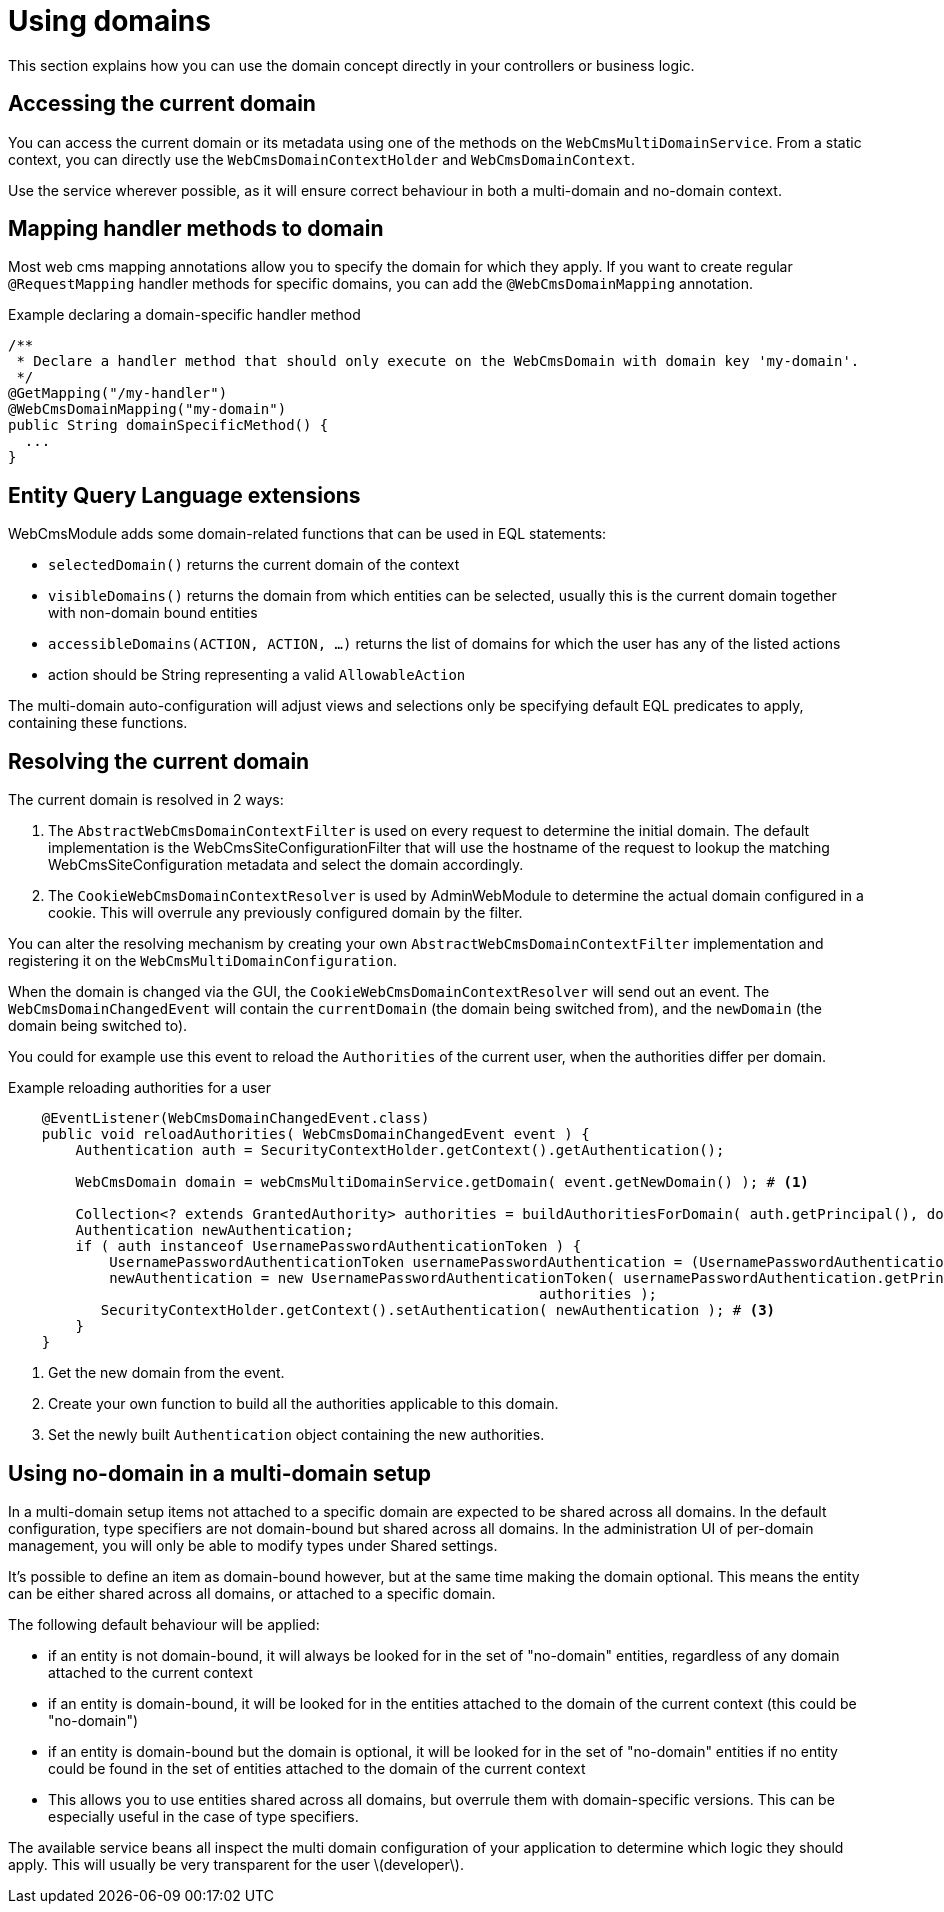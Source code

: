 = Using domains

This section explains how you can use the domain concept directly in your controllers or business logic.

== Accessing the current domain

You can access the current domain or its metadata using one of the methods on the `WebCmsMultiDomainService`.
From a static context, you can directly use the `WebCmsDomainContextHolder` and `WebCmsDomainContext`.

Use the service wherever possible, as it will ensure correct behaviour in both a multi-domain and no-domain context.

== Mapping handler methods to domain

Most web cms mapping annotations allow you to specify the domain for which they apply.
If you want to create regular `@RequestMapping` handler methods for specific domains, you can add the `@WebCmsDomainMapping` annotation.

.Example declaring a domain-specific handler method
[source,java]
----
/**
 * Declare a handler method that should only execute on the WebCmsDomain with domain key 'my-domain'.
 */
@GetMapping("/my-handler")
@WebCmsDomainMapping("my-domain")
public String domainSpecificMethod() {
  ...
}
----

== Entity Query Language extensions

WebCmsModule adds some domain-related functions that can be used in EQL statements:

* `selectedDomain()` returns the current domain of the context
* `visibleDomains()` returns the domain from which entities can be selected, usually this is the current domain together with non-domain bound entities
* `accessibleDomains(ACTION, ACTION, ...)` returns the list of domains for which the user has any of the listed actions
  * action should be String representing a valid `AllowableAction`

The multi-domain auto-configuration will adjust views and selections only be specifying default EQL predicates to apply, containing these functions.

== Resolving the current domain

The current domain is resolved in 2 ways:

1. The `AbstractWebCmsDomainContextFilter` is used on every request to determine the initial domain.  The default implementation is the WebCmsSiteConfigurationFilter that will use the hostname of the request to lookup the matching WebCmsSiteConfiguration metadata and select the domain accordingly.
2. The `CookieWebCmsDomainContextResolver` is used by AdminWebModule to determine the actual domain configured in a cookie.  This will overrule any previously configured domain by the filter.

You can alter the resolving mechanism by creating your own `AbstractWebCmsDomainContextFilter` implementation and registering it on the `WebCmsMultiDomainConfiguration`.

When the domain is changed via the GUI, the `CookieWebCmsDomainContextResolver` will send out an event.
The `WebCmsDomainChangedEvent` will contain the `currentDomain` (the domain being switched from), and the `newDomain` (the domain being switched to).

You could for example use this event to reload the `Authorities` of the current user, when the authorities differ per domain.

.Example reloading authorities for a user
[source,java]
----
    @EventListener(WebCmsDomainChangedEvent.class)
    public void reloadAuthorities( WebCmsDomainChangedEvent event ) {
        Authentication auth = SecurityContextHolder.getContext().getAuthentication();

        WebCmsDomain domain = webCmsMultiDomainService.getDomain( event.getNewDomain() ); # <1>

        Collection<? extends GrantedAuthority> authorities = buildAuthoritiesForDomain( auth.getPrincipal(), domain ); # <2>
        Authentication newAuthentication;
        if ( auth instanceof UsernamePasswordAuthenticationToken ) {
            UsernamePasswordAuthenticationToken usernamePasswordAuthentication = (UsernamePasswordAuthenticationToken) auth;
            newAuthentication = new UsernamePasswordAuthenticationToken( usernamePasswordAuthentication.getPrincipal(), usernamePasswordAuthentication.getCredentials(),
                                                               authorities );
           SecurityContextHolder.getContext().setAuthentication( newAuthentication ); # <3>
        }
    }
----

<1> Get the new domain from the event.
<2> Create your own function to build all the authorities applicable to this domain.
<3> Set the newly built `Authentication` object containing the new authorities.

== Using no-domain in a multi-domain setup

In a multi-domain setup items not attached to a specific domain are expected to be shared across all domains.
In the default configuration, type specifiers are not domain-bound but shared across all domains.
In the administration UI of per-domain management, you will only be able to modify types under Shared settings.

It's possible to define an item as domain-bound however, but at the same time making the domain optional.
This means the entity can be either shared across all domains, or attached to a specific domain.

The following default behaviour will be applied:

* if an entity is not domain-bound, it will always be looked for in the set of "no-domain" entities, regardless of any domain attached to the current context
* if an entity is domain-bound, it will be looked for in the entities attached to the domain of the current context (this could be "no-domain")
* if an entity is domain-bound but the domain is optional, it will be looked for in the set of "no-domain" entities if no entity could be found in the set of entities attached to the domain of the current context
  * This allows you to use entities shared across all domains, but overrule them with domain-specific versions.  This can be especially useful in the case of type specifiers.

The available service beans all inspect the multi domain configuration of your application to determine which logic they should apply.
This will usually be very transparent for the user \(developer\).
